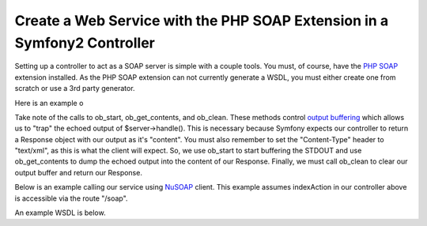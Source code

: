Create a Web Service with the PHP SOAP Extension in a Symfony2 Controller
=========================================================================

Setting up a controller to act as a SOAP server is simple with a couple tools.  You must, of course, have the 
`PHP SOAP`_ extension installed.  As the PHP SOAP extension can not currently generate a WSDL, you must either 
create one from scratch or use a 3rd party generator.

Here is an example o

.. code-block:: php
    class MySoapController extends Controller 
    {
        public function indexAction()
        {
            $server = new \SoapServer('/path/to/hello.wsdl');
            
            $server->setObject($this);
            
            $response = new Response();
            
            $response->headers->set('Content-Type', 'text/xml; charset=ISO-8859-1');
            
            ob_start();
            
            $server->handle();
            
            $response->setContent(ob_get_contents());
            
            ob_clean();
 
            return $response;
        }
 
        public function hello($name)
        {
            return 'Hello, ' . $name . '!';
        }
    }

Take note of the calls to ob_start, ob_get_contents, and ob_clean.  These methods control `output buffering`_ which allows us to "trap" the echoed output of $server->handle().  
This is necessary because Symfony expects our controller to return a Response object with our output as it's "content".  
You must also remember to set the "Content-Type" header to "text/xml", as this is what the client will expect.
So, we use ob_start to start buffering the STDOUT and use ob_get_contents to dump the echoed output into the content of our Response.
Finally, we must call ob_clean to clear our output buffer and return our Response.

Below is an example calling our service using `NuSOAP`_ client.  This example assumes indexAction in our controller above is accessible via the route "/soap".

.. code-block:: php
    $client = new soapclient('http://example.com/app.php/soap?wsdl', true);
    
    $result = $client->call('hello', array('name' => 'Scott'));

An example WSDL is below.

.. code-block:: xml
    <?xml version="1.0" encoding="ISO-8859-1"?>
     <definitions xmlns:SOAP-ENV="http://schemas.xmlsoap.org/soap/envelope/" xmlns:xsd="http://www.w3.org/2001/XMLSchema" xmlns:xsi="http://www.w3.org/2001/XMLSchema-instance" xmlns:SOAP-ENC="http://schemas.xmlsoap.org/soap/encoding/" xmlns:tns="urn:arnleadservicewsdl" xmlns:soap="http://schemas.xmlsoap.org/wsdl/soap/" xmlns:wsdl="http://schemas.xmlsoap.org/wsdl/" xmlns="http://schemas.xmlsoap.org/wsdl/" targetNamespace="urn:arnleadservicewsdl">
      <types>
       <xsd:schema targetNamespace="urn:hellowsdl">
        <xsd:import namespace="http://schemas.xmlsoap.org/soap/encoding/" />
        <xsd:import namespace="http://schemas.xmlsoap.org/wsdl/" />
       </xsd:schema>
      </types>
      <message name="helloRequest">
       <part name="name" type="xsd:string" />
      </message>
      <message name="helloResponse">
       <part name="return" type="xsd:string" />
      </message>
      <portType name="hellowsdlPortType">
       <operation name="hello">
        <documentation>Hello World</documentation>
        <input message="tns:helloRequest"/>
        <output message="tns:helloResponse"/>
       </operation>
      </portType>
      <binding name="hellowsdlBinding" type="tns:hellowsdlPortType">
      <soap:binding style="rpc" transport="http://schemas.xmlsoap.org/soap/http"/>
      <operation name="hello">
       <soap:operation soapAction="urn:arnleadservicewsdl#hello" style="rpc"/>
       <input><soap:body use="encoded" namespace="urn:hellowsdl" encodingStyle="http://schemas.xmlsoap.org/soap/encoding/"/></input>
       <output><soap:body use="encoded" namespace="urn:hellowsdl" encodingStyle="http://schemas.xmlsoap.org/soap/encoding/"/></output>
      </operation>
     </binding>
     <service name="hellowsdl">
      <port name="hellowsdlPort" binding="tns:hellowsdlBinding">
       <soap:address location="http://example.com/app.php/soap" />
      </port>
     </service>
    </definitions>


.. _`PHP SOAP`:          http://php.net/manual/en/book.soap.php
.. _`NuSOAP`:            http://sourceforge.net/projects/nusoap
.. _`output buffering`:  http://php.net/manual/en/book.outcontrol.php